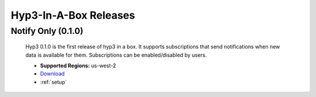 .. _releases:

Hyp3-In-A-Box Releases
======================

Notify Only (0.1.0)
-------------------

    Hyp3 0.1.0 is the first release of hyp3 in a box. It supports subscriptions
    that send notifications when new data is available for them. Subscriptions can
    be enabled/disabled by users.

    * **Supported Regions:** us-west-2
    * `Download <https://s3-us-west-2.amazonaws.com/asf-hyp3-in-a-box-source/template/hyp3-in-a-box_US-WEST-2.json?versionId=edgMg9nVNHx8MKAgXpBzEXFZ5a_rp1EX>`_
    * :ref:`setup`




